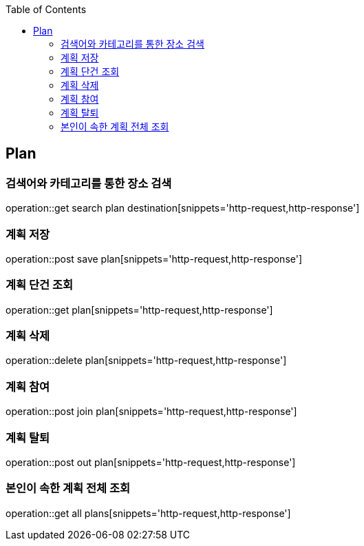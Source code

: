 :doctype: book
:icons: font
:source-highlighter: highlightjs
:toc: left
:toclevels: 4

== Plan
=== 검색어와 카테고리를 통한 장소 검색
operation::get search plan destination[snippets='http-request,http-response']

=== 계획 저장
operation::post save plan[snippets='http-request,http-response']

=== 계획 단건 조회
operation::get plan[snippets='http-request,http-response']

=== 계획 삭제
operation::delete plan[snippets='http-request,http-response']

=== 계획 참여
operation::post join plan[snippets='http-request,http-response']

=== 계획 탈퇴
operation::post out plan[snippets='http-request,http-response']

=== 본인이 속한 계획 전체 조회
operation::get all plans[snippets='http-request,http-response']
